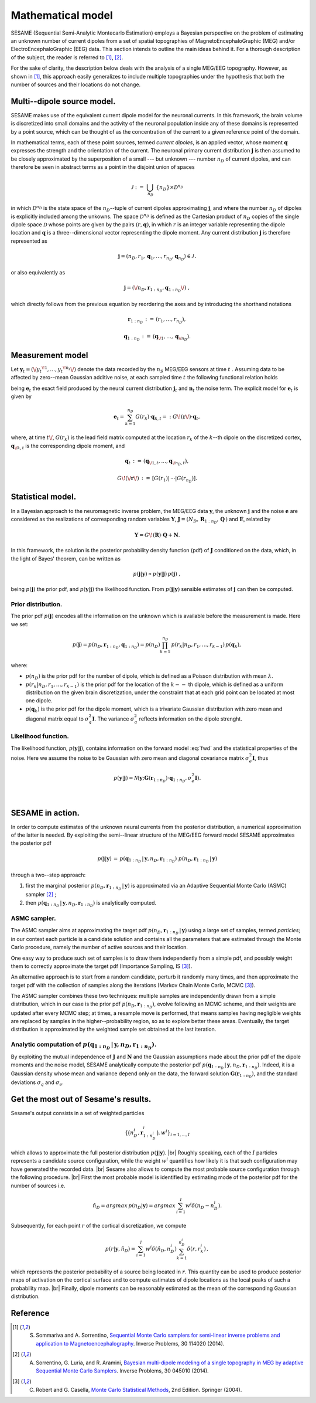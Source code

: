 .. |br| raw:: html

    <br>

##################
Mathematical model
##################

SESAME (Sequential Semi-Analytic Montecarlo Estimation) employs a Bayesian perspective on the problem of
estimating an unknown number of current dipoles from a set of spatial topographies of
MagnetoEncephaloGraphic (MEG) and/or ElectroEncephaloGraphic (EEG) data.
This section intends to outline the main ideas behind it.
For a thorough description of the subject, the reader is referred to [1]_, [2]_.


For the sake of clarity, the description below deals with the analysis of a single MEG/EEG topography.
However, as shown in [1]_, this approach easily generalizes to include multiple topographies
under the hypothesis that both the number of sources and their locations do not change.

Multi--dipole source model.
---------------------------
SESAME makes use of the equivalent current dipole model for the neuronal currents.
In this framework, the brain volume is discretized into small domains and the activity of the neuronal population
inside any of these domains is represented by a point source, which can be thought of as the concentration of
the current to a given reference point of the domain.

In mathematical terms, each of these point sources, termed *current dipoles*, is an applied vector, whose
moment :math:`\mathbf{q}` expresses the strength and the orientation of the current.
The neuronal primary current distribution :math:`\mathbf{j}` is then assumed to be  closely approximated by
the superposition of a small --- but unknown --- number :math:`n_D`
of current dipoles, and can therefore be seen in abstract terms as a point in the disjoint union of
spaces

.. math:: \mathcal{J}\ :=\ \bigcup_{n_D}\ \{n_D\} \times \mathcal{D}^{n_D}

in which :math:`\mathcal{D}^{n_D}` is the state space of the  :math:`n_D`--tuple of current dipoles
approximating :math:`\mathbf{j}`, and where the number :math:`n_D` of dipoles is explicitly included
among the unkowns. The space :math:`\mathcal{D}^{n_D}` is defined as the Cartesian product of
:math:`n_D` copies of the single dipole space :math:`\mathcal{D}` whose points
are given by the pairs  :math:`(r, \mathbf{q})`, in which :math:`r` is an integer variable
representing the dipole location and :math:`\mathbf{q}` is a three--dimensional vector representing
the dipole moment.
Any current distribution :math:`\mathbf{j}` is therefore represented as

.. math:: \mathbf{j} = \left(n_D, r_1, \mathbf{q}_1, \dots, r_{n_D}, \mathbf{q}_{n_D} \right) \in \mathcal{J}\, .

or also equivalently as

.. math:: \mathbf{j} = \left(\/n_D, \mathbf{r}_{1:n_D}, \mathbf{q}_{1:n_D}\/\right)\ ,

which directly follows from the previous equation by reordering the axes and by introducing the shorthand notations

.. math:: \mathbf{r}_{1:n_D}\, :=\, \left(r_1, \ldots, r_{n_D}\right),
.. math:: \mathbf{q}_{1:n_D}\, :=\, \left(\mathbf{q}_{\/1}, \ldots, \mathbf{q}_{\/{n_D}}\right).

Measurement model
-----------------
Let :math:`\mathbf{y}_t = (\/{y_t}^{\!1}, \ldots, {y_t}^{\!n_s}\/)` denote the data recorded by
the :math:`n_S` MEG/EEG sensors at time :math:`\ t\ `.
Assuming data to be affected by zero--mean Gaussian additive noise, at each sampled time :math:`\ t\ `
the following functional relation holds

.. math:: \mathbf{y}_t = \mathbf{e}_t + \mathbf{n}_t,
  :label: fwd

being :math:`\mathbf{e}_t` the exact field produced by the neural current distribution
:math:`\mathbf{j}_t` and :math:`\mathbf{n}_t` the noise term.
The explicit model for :math:`\mathbf{e}_t` is given by

.. math:: \mathbf{e}_t = \sum_{k=1}^{n_D} G(r_k) \cdot \mathbf{q}_{k,t} =:  G\!\left(\mathbf{r}\/\right) \cdot \mathbf{q}_{t},

where, at time :math:`t\/`,  :math:`G(r_k)` is the lead field matrix computed at the location :math:`r_k` of the
:math:`k`--th dipole on the discretized cortex, :math:`\mathbf{q}_{\/k,t}` is the corresponding dipole moment, and


.. math:: \mathbf{q}_{t}\,  :=\, \left(\mathbf{q}_{\/1,t}, \ldots, \mathbf{q}_{\/{n_D}, t}\right) ,
.. math:: G\!\left(\/\mathbf{r}\/\right)\, :=\, \left[G(r_1)\lvert\,\cdots\lvert G(r_{n_D})\right].


Statistical model.
------------------
In a Bayesian approach to the neuromagnetic inverse problem, the MEG/EEG data :math:`\mathbf{y}`,
the unknown :math:`\mathbf{j}` and the noise :math:`\mathbf{e}` are considered as the realizations of
corresponding random variables :math:`\mathbf{Y}`,
:math:`\mathbf{J} = \left(N_D,\, \mathbf{R}_{1:n_D},\, \mathbf{Q}  \,\right)` and :math:`\mathbf{E}`,
related by

.. math:: \mathbf{Y} =  G\!\left(\mathbf{R}\right) \cdot \mathbf{Q} + \mathbf{N} .



In this framework, the solution is the posterior probability density function (pdf) of :math:`\mathbf{J}` conditioned on the data, which, in the light of Bayes' theorem, can be written as

.. math:: p(\mathbf{j}|\mathbf{y}) \propto p(\mathbf{y}|\mathbf{j})\, p(\mathbf{j})\ ,

being :math:`p(\mathbf{j})` the prior pdf, and :math:`p(\mathbf{y}|\mathbf{j})` the likelihood function.
From :math:`p(\mathbf{j}|\mathbf{y})` sensible estimates of :math:`\mathbf{j}` can then be computed.

Prior distribution.
"""""""""""""""""""
The prior pdf :math:`p(\mathbf{j})` encodes all the information on the unknown which is available before the
measurement is made. Here we set:

.. math:: p(\mathbf{j}) = p(n_D, \mathbf{r}_{1:n_D}, \mathbf{q}_{1:n_D}) = p(n_D) \prod_{k=1}^{n_D}\, p(r_k|n_D, r_1, \ldots, r_{k-1})\, p(\mathbf{q}_{k}),

where:

- :math:`p(n_D)` is the prior pdf for the number of dipole, which is defined as a Poisson distribution with
  mean :math:`\lambda`.
- :math:`p(r_k|n_D, r_1, \ldots, r_{k-1})` is the prior pdf for the location of the :math:`k--` th dipole,
  which is defined as a uniform distribution on the given brain discretization, under the constraint
  that at each grid point can be located at most one dipole.
- :math:`p(\mathbf{q}_k)` is the prior pdf for the dipole moment, which is a trivariate Gaussian
  distribution with zero mean and diagonal matrix equal to :math:`\sigma_q^2 \mathbf{I}`.
  The variance :math:`\sigma_q^2` reflects information on the dipole strenght.

Likelihood function.
""""""""""""""""""""
The likelihood function, :math:`p(\mathbf{y}|\mathbf{j})`, contains information on the forward model :eq:`fwd` and the statistical properties of the noise. Here we assume the noise to be Gaussian with zero mean and diagonal covariance matrix :math:`\sigma_e^2 \mathbf{I}`, thus

.. math:: p(\mathbf{y}|\mathbf{j}) = \mathcal{N}(\mathbf{y}; \mathbf{G} \left( \mathbf{r}_{1:n_D} \right) \cdot \mathbf{q}_{1:n_D}, \sigma_{e}^2 \mathbf{I}).


|

SESAME in action.
-----------------
In order to compute estimates of the unknown neural currents from the posterior distribution, a numerical approximation
of the latter is needed. By exploiting the semi--linear structure of the MEG/EEG forward model SESAME approximates the posterior pdf

.. math:: p(\mathbf{j}|\mathbf{y})\, =\,  p(\mathbf{q}_{1:n_D}\,|\,\mathbf{y}, n_D, \mathbf{r}_{1:n_D})\ p(n_D, \mathbf{r}_{1:n_D}\,|\,\mathbf{y})

through a two--step approach:

#. first the marginal posterior :math:`p(n_D, \mathbf{r}_{1:n_D}\,|\,\mathbf{y})` is approximated via an
   Adaptive Sequential Monte Carlo (ASMC)  sampler [2]_ ;
#. then  :math:`p(\mathbf{q}_{1:n_D}\,|\,\mathbf{y}, n_D, \mathbf{r}_{1:n_D})` is analytically computed.


ASMC sampler.
"""""""""""""
The ASMC sampler aims at approximating the target pdf :math:`p(n_D, \mathbf{r}_{1:n_D}\,|\,\mathbf{y})` using a large
set of samples, termed `particles`; in our context each particle is a candidate solution and contains all the
parameters that are estimated through the Monte Carlo procedure, namely the number of active sources and their
location.

One easy way to produce such set of samples is to draw them independently from a simple pdf, and possibly weight
them to correctly approximate the target pdf (Importance Sampling, IS [3]_).

An alternative approach is to start from a random candidate, perturb it randomly many times, and then approximate
the target pdf with the collection of samples along the iterations (Markov Chain Monte Carlo, MCMC [3]_).

The ASMC sampler combines these two techniques:  multiple samples are independently drawn from a simple
distribution, which in our case is the prior pdf :math:`p(n_D, \mathbf{r}_{1:n_D})`, evolve following an MCMC
scheme, and their weights are updated after every MCMC step; at times, a resample move is performed,
that means samples having negligible weights are replaced by samples in the higher--probability region,
so as to explore better these areas.
Eventually, the target distribution is approximated by the weighted sample set obtained at the last iteration.


Analytic computation of :math:`p(\mathbf{q}_{1:n_D}\,|\,\mathbf{y}, n_D, \mathbf{r}_{1:n_D})`.
""""""""""""""""""""""""""""""""""""""""""""""""""""""""""""""""""""""""""""""""""""""""""""""

By exploiting the mutual independence of :math:`\mathbf{J}` and :math:`\mathbf{N}` and the Gaussian assumptions made about the prior pdf of the dipole moments and the noise model, SESAME analytically compute the posterior pdf :math:`p(\mathbf{q}_{1:n_D}\,|\,\mathbf{y}, n_D, \mathbf{r}_{1:n_D})`. Indeed, it is a Gaussian density whose mean and variance depend only on the data, the forward solution :math:`\mathbf{G}\left(\mathbf{r}_{1:n_D}\right)`, and the standard deviations :math:`\sigma_q` and :math:`\sigma_e`.

Get the most out of Sesame's results.
-------------------------------------
Sesame's output consists in a set of weighted particles

.. math::  \left\{\big(n_D^{i}, \mathbf{r}_{1:n_D^{i}}^{i}\big), w^{i} \right\}_{i=1, ..., I}

which allows to approximate the full posterior distribution :math:`p(\mathbf{j}|\mathbf{y})`. |br|
Roughly speaking, each of the :math:`I` particles represents a candidate source configuration, while the weight :math:`w^i` quantifies how likely it is that such configuration may have generated the recorded data. |br|
Sesame also allows to compute the most probable source configuration through the following procedure. |br|
First the most probable model is identified by estimating mode of the posterior pdf for the number of sources i.e. 

.. math:: \hat{n}_D = argmax\, p \left(n_D | \mathbf{y} \right) = argmax\, \sum_{i=1}^I w^{i} \delta \left(n_D-n_D^{i} \right).

Subsequently, for each point :math:`r` of the cortical discretization, we compute

.. math:: p(r| \mathbf{y},\hat{n}_D) = \sum_{i=1}^I w^i \delta\left(\hat{n}_D,n_D^i\right) \sum_{k=1}^{n_D^{i}} \delta\left(r, r_k^{i}\right)\, ,

which represents the posterior probability of a source being located in :math:`r`. This quantity can be used to produce posterior maps of activation on the cortical surface and to compute estimates of dipole locations as the local peaks of such a probability map. |br|
Finally, dipole moments can be reasonably estimated as the mean of the corresponding Gaussian distribution.


Reference
---------
.. [1] S. Sommariva and A. Sorrentino, `Sequential Monte Carlo samplers for semi-linear inverse problems and application to Magnetoencephalography <https://doi.org/10.1088/0266-5611/30/11/114020>`_. Inverse Problems, 30 114020 (2014).
.. [2] A. Sorrentino, G. Luria, and R. Aramini, `Bayesian multi-dipole modeling of a single topography in MEG by adaptive Sequential Monte Carlo Samplers <https://iopscience.iop.org/article/10.1088/0266-5611/30/4/045010>`_. Inverse Problems, 30 045010 (2014).
.. [3] C. Robert and G. Casella, `Monte Carlo Statistical Methods <https://www.springer.com/gp/book/9780387212395>`_, 2nd Edition.  Springer (2004).
